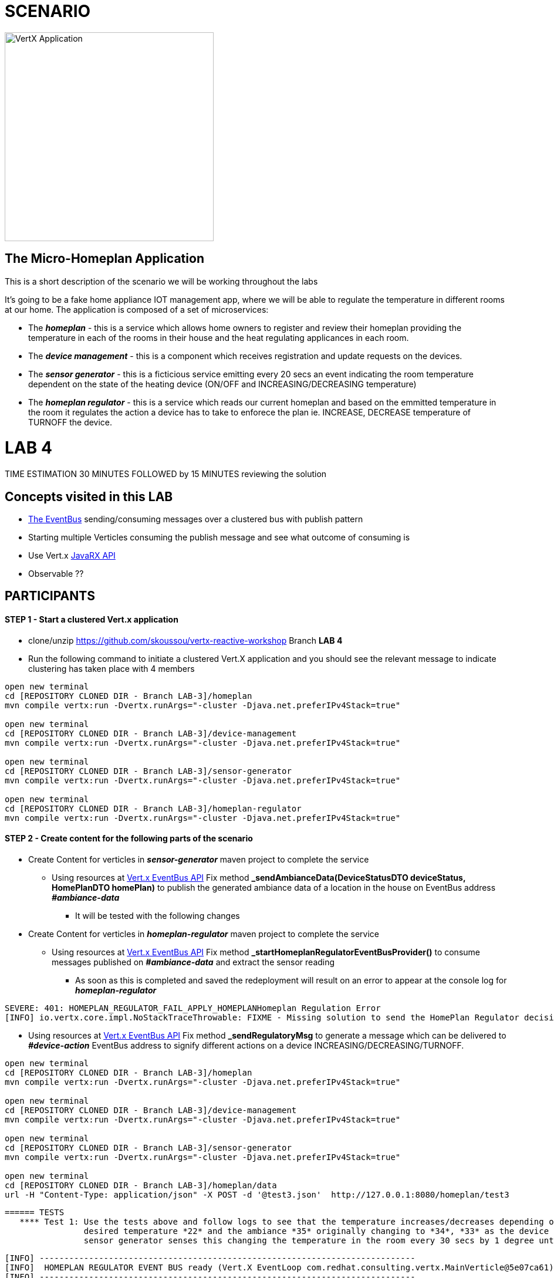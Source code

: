 = SCENARIO

image:images/design.png["VertX Application",height=356] 

== The Micro-Homeplan Application

This is a short description of the scenario we will be working throughout the labs

It’s going to be a fake home appliance IOT management app, where we will be able to regulate the temperature in different rooms at our home. The application is composed of a set of microservices:

* The *_homeplan_* - this is a service which allows home owners to register and review their homeplan providing the temperature in each of the rooms in their house and the heat regulating applicances in each room. 

* The *_device management_* - this is a component which receives registration and update requests on the devices.

*  The *_sensor generator_* - this is a ficticious service emitting every 20 secs an event indicating the room temperature dependent on the state of the heating device (ON/OFF and INCREASING/DECREASING temperature)

* The *_homeplan regulator_* - this is a service which reads our current homeplan and based on the emmitted temperature in the room it regulates the action a device has to take to enforece the plan ie. INCREASE, DECREASE temperature of TURNOFF the device.

= LAB 4

TIME ESTIMATION 30 MINUTES
FOLLOWED by 15 MINUTES reviewing the solution

== Concepts visited in this LAB

* http://vertx.io/docs/vertx-core/java/#event_bus[The EventBus] sending/consuming messages over a clustered bus with publish pattern
* Starting multiple Verticles consuming the publish message and see what outcome of consuming is
* Use Vert.x http://vertx.io/docs/#reactive[JavaRX API]
* Observable ??





== PARTICIPANTS

==== STEP 1 - Start a clustered Vert.x application
* clone/unzip https://github.com/skoussou/vertx-reactive-workshop Branch *LAB 4*
* Run the following command to initiate a clustered Vert.X application and you should see the relevant message to indicate clustering has taken place with 4 members

----
open new terminal
cd [REPOSITORY CLONED DIR - Branch LAB-3]/homeplan
mvn compile vertx:run -Dvertx.runArgs="-cluster -Djava.net.preferIPv4Stack=true"

open new terminal
cd [REPOSITORY CLONED DIR - Branch LAB-3]/device-management
mvn compile vertx:run -Dvertx.runArgs="-cluster -Djava.net.preferIPv4Stack=true"

open new terminal
cd [REPOSITORY CLONED DIR - Branch LAB-3]/sensor-generator
mvn compile vertx:run -Dvertx.runArgs="-cluster -Djava.net.preferIPv4Stack=true"

open new terminal
cd [REPOSITORY CLONED DIR - Branch LAB-3]/homeplan-regulator
mvn compile vertx:run -Dvertx.runArgs="-cluster -Djava.net.preferIPv4Stack=true"
----


==== STEP 2 - Create content for the following parts of the scenario

* Create Content for verticles in *_sensor-generator_* maven project to complete the service
  ** Using resources at link:http://vertx.io/docs/vertx-core/java/#_the_event_bus_api[Vert.x EventBus API] Fix method *_sendAmbianceData(DeviceStatusDTO deviceStatus, HomePlanDTO homePlan)_* to publish the generated ambiance data of a location in the house on EventBus address *_#ambiance-data_*
    *** It will be tested with the following changes

* Create Content for verticles in *_homeplan-regulator_* maven project to complete the service
  ** Using resources at link:http://vertx.io/docs/vertx-core/java/#_the_event_bus_api[Vert.x EventBus API] Fix method *_startHomeplanRegulatorEventBusProvider()_* to consume messages published on *_#ambiance-data_* and extract the sensor reading
     *** As soon as this is completed and saved the redeployment will result on an error to appear at the console log for *_homeplan-regulator_*

----
SEVERE: 401: HOMEPLAN_REGULATOR_FAIL_APPLY_HOMEPLANHomeplan Regulation Error
[INFO] io.vertx.core.impl.NoStackTraceThrowable: FIXME - Missing solution to send the HomePlan Regulator decision on device [SENSOR-LOCATION-DEVICE-ID]
----

   ** Using resources at link:http://vertx.io/docs/vertx-core/java/#_the_event_bus_api[Vert.x EventBus API]  Fix method *_sendRegulatoryMsg_* to generate a message  which can be delivered to *_#device-action_* EventBus address to signify different actions on a device INCREASING/DECREASING/TURNOFF. 

----
open new terminal
cd [REPOSITORY CLONED DIR - Branch LAB-3]/homeplan
mvn compile vertx:run -Dvertx.runArgs="-cluster -Djava.net.preferIPv4Stack=true"

open new terminal
cd [REPOSITORY CLONED DIR - Branch LAB-3]/device-management
mvn compile vertx:run -Dvertx.runArgs="-cluster -Djava.net.preferIPv4Stack=true"

open new terminal
cd [REPOSITORY CLONED DIR - Branch LAB-3]/sensor-generator
mvn compile vertx:run -Dvertx.runArgs="-cluster -Djava.net.preferIPv4Stack=true"

open new terminal
cd [REPOSITORY CLONED DIR - Branch LAB-3]/homeplan/data
url -H "Content-Type: application/json" -X POST -d '@test3.json'  http://127.0.0.1:8080/homeplan/test3
----

     ====== TESTS
        **** Test 1: Use the tests above and follow logs to see that the temperature increases/decreases depending on PLAN and sensor data. See an indicative log below and notice the homeplan 
                     desired temperature *22* and the ambiance *35* originally changing to *34*, *33* as the device action has been set to *DECREASING* on device *_test3-kitchen-1_* and the
                     sensor generator senses this changing the temperature in the room every 30 secs by 1 degree until homeplan and ambiance match. Watch also device-management logs which apply these actions.

----
[INFO] ----------------------------------------------------------------------------
[INFO]  HOMEPLAN REGULATOR EVENT BUS ready (Vert.X EventLoop com.redhat.consulting.vertx.MainVerticle@5e07ca61) 
[INFO] ----------------------------------------------------------------------------
[INFO] Sep 07, 2017 12:50:38 PM com.redhat.consulting.vertx.MainVerticle
[INFO] INFO: Begin Regulating Location test3-SensorLocation [id=kitchen-1, type=kitchen, temperature=35]
[INFO] Sep 07, 2017 12:50:38 PM com.redhat.consulting.vertx.MainVerticle
[INFO] INFO: Finding match between ambiance data [test3-kitchen-1] and sensor location [test3-kitchen-1]
[INFO] Sep 07, 2017 12:50:38 PM com.redhat.consulting.vertx.MainVerticle
[INFO] INFO: AMBIANCE{
[INFO]   "id" : "kitchen-1",
[INFO]   "type" : "kitchen",
[INFO]   "temperature" : 35
[INFO] }
[INFO] PLAN{
[INFO]   "id" : "kitchen-1",
[INFO]   "type" : "kitchen",
[INFO]   "temperature" : 22
[INFO] }
[INFO] Sep 07, 2017 12:50:38 PM com.redhat.consulting.vertx.MainVerticle
[INFO] INFO: Applying Temperature HomePlan for PLAN TEMP [22 Location TEMP [35] 
[INFO] Sep 07, 2017 12:50:38 PM com.redhat.consulting.vertx.MainVerticle
[INFO] INFO: Sending Regulating action <DECREASING> on Device: {
[INFO]   "housePlanId" : "test3",
[INFO]   "id" : "kitchen-1"
[INFO] }
[INFO] Sep 07, 2017 12:50:38 PM com.redhat.consulting.vertx.MainVerticle
[INFO] INFO: Applied Successfully HomePlan temperature regulation for location test3-kitchen-1
[INFO] Sep 07, 2017 12:50:47 PM com.redhat.consulting.vertx.MainVerticle
[INFO] INFO: 
[INFO] ----------------------------------------------------------------------------
[INFO]  HOMEPLAN REGULATOR EVENT BUS ready (Vert.X EventLoop com.redhat.consulting.vertx.MainVerticle@5e07ca61) 
[INFO] ----------------------------------------------------------------------------
[INFO] Sep 07, 2017 12:50:47 PM com.redhat.consulting.vertx.MainVerticle
[INFO] INFO: Begin Regulating Location test3-SensorLocation [id=kitchen-1, type=kitchen, temperature=34]
[INFO] Sep 07, 2017 12:50:47 PM com.redhat.consulting.vertx.MainVerticle
[INFO] INFO: Finding match between ambiance data [test3-kitchen-1] and sensor location [test3-kitchen-1]
[INFO] Sep 07, 2017 12:50:47 PM com.redhat.consulting.vertx.MainVerticle
[INFO] INFO: AMBIANCE{
[INFO]   "id" : "kitchen-1",
[INFO]   "type" : "kitchen",
[INFO]   "temperature" : 34
[INFO] }
[INFO] PLAN{
[INFO]   "id" : "kitchen-1",
[INFO]   "type" : "kitchen",
[INFO]   "temperature" : 22
[INFO] }
[INFO] Sep 07, 2017 12:50:47 PM com.redhat.consulting.vertx.MainVerticle
[INFO] INFO: Applying Temperature HomePlan for PLAN TEMP [22 Location TEMP [34] 
[INFO] Sep 07, 2017 12:50:47 PM com.redhat.consulting.vertx.MainVerticle
[INFO] INFO: Sending Regulating action <DECREASING> on Device: {
[INFO]   "housePlanId" : "test3",
[INFO]   "id" : "kitchen-1"
[INFO] }
[INFO] Sep 07, 2017 12:50:47 PM com.redhat.consulting.vertx.MainVerticle
[INFO] INFO: Applied Successfully HomePlan temperature regulation for location test3-kitchen-1
[INFO] Sep 07, 2017 12:50:57 PM com.redhat.consulting.vertx.MainVerticle
[INFO] INFO: 
[INFO] ----------------------------------------------------------------------------

[... HERE WE HAVE REMOVED 30 secs of logging ..]

[INFO] INFO: 
[INFO] ----------------------------------------------------------------------------
[INFO]  HOMEPLAN REGULATOR EVENT BUS ready (Vert.X EventLoop com.redhat.consulting.vertx.MainVerticle@5e07ca61) 
[INFO] ----------------------------------------------------------------------------
[INFO] Sep 07, 2017 12:51:27 PM com.redhat.consulting.vertx.MainVerticle
[INFO] INFO: Begin Regulating Location test3-SensorLocation [id=kitchen-1, type=kitchen, temperature=33]
[INFO] Sep 07, 2017 12:51:27 PM com.redhat.consulting.vertx.MainVerticle
[INFO] INFO: Finding match between ambiance data [test3-kitchen-1] and sensor location [test3-kitchen-1]
[INFO] Sep 07, 2017 12:51:27 PM com.redhat.consulting.vertx.MainVerticle
[INFO] INFO: AMBIANCE{
[INFO]   "id" : "kitchen-1",
[INFO]   "type" : "kitchen",
[INFO]   "temperature" : 33
[INFO] }
[INFO] PLAN{
[INFO]   "id" : "kitchen-1",
[INFO]   "type" : "kitchen",
[INFO]   "temperature" : 22
[INFO] }
[INFO] Sep 07, 2017 12:51:27 PM com.redhat.consulting.vertx.MainVerticle
[INFO] INFO: Applying Temperature HomePlan for PLAN TEMP [22 Location TEMP [33] 
[INFO] Sep 07, 2017 12:51:27 PM com.redhat.consulting.vertx.MainVerticle
[INFO] INFO: Sending Regulating action <DECREASING> on Device: {
[INFO]   "housePlanId" : "test3",
[INFO]   "id" : "kitchen-1"
[INFO] }
[INFO] Sep 07, 2017 12:51:27 PM com.redhat.consulting.vertx.MainVerticle
[INFO] INFO: Applied Successfully HomePlan temperature regulation for location test3-kitchen-1
----

        **** Ensure device is turned-off when homeplan temperature in that sensorLocation is reached and see it in the log where now the action on the device will be *TURNOFF* (see also device-management logs which apply this action).

----
[INFO] ----------------------------------------------------------------------------
[INFO]  HOMEPLAN REGULATOR EVENT BUS ready (Vert.X EventLoop com.redhat.consulting.vertx.MainVerticle@5e07ca61) 
[INFO] ----------------------------------------------------------------------------
[INFO] Sep 07, 2017 12:58:17 PM com.redhat.consulting.vertx.MainVerticle
[INFO] INFO: Begin Regulating Location test3-SensorLocation [id=kitchen-1, type=kitchen, temperature=22]
[INFO] Sep 07, 2017 12:58:17 PM com.redhat.consulting.vertx.MainVerticle
[INFO] INFO: Finding match between ambiance data [test3-kitchen-1] and sensor location [test3-kitchen-1]
[INFO] Sep 07, 2017 12:58:17 PM com.redhat.consulting.vertx.MainVerticle
[INFO] INFO: AMBIANCE{
[INFO]   "id" : "kitchen-1",
[INFO]   "type" : "kitchen",
[INFO]   "temperature" : 22
[INFO] }
[INFO] PLAN{
[INFO]   "id" : "kitchen-1",
[INFO]   "type" : "kitchen",
[INFO]   "temperature" : 22
[INFO] }
[INFO] Sep 07, 2017 12:58:17 PM com.redhat.consulting.vertx.MainVerticle
[INFO] INFO: Applying Temperature HomePlan for PLAN TEMP [22 Location TEMP [22] 
[INFO] Sep 07, 2017 12:58:17 PM com.redhat.consulting.vertx.MainVerticle
[INFO] INFO: Sending Regulating action <TURNOFF> on Device: {
[INFO]   "housePlanId" : "test3",
[INFO]   "id" : "kitchen-1"
[INFO] }
[INFO] Sep 07, 2017 12:58:17 PM com.redhat.consulting.vertx.MainVerticle
[INFO] INFO: Applied Successfully HomePlan temperature regulation for location test3-kitchen-1

----

        **** Change homeplan via a modification of test3.json and resubmit via PUT Rest request on the same endpoint. You should see the homeplan changing and the sensor-generator reacting in flight
             with new ambiance data whilst also the homeplan-regulator also changes behavior on the device actions
        **** Start homeplan-regulator Verticle with --instances=2 parameter ---> What happens? does homeplan-regulator Verticle instances both consume it? (It shouldn't be, it should be one)

----
[INFO] Members [4] {
[INFO] 	Member [192.168.122.1]:5701
[INFO] 	Member [192.168.122.1]:5702
[INFO] 	Member [192.168.122.1]:5704
[INFO] 	Member [192.168.122.1]:5703 this
[INFO] }
[INFO] 
[INFO] Sep 07, 2017 1:04:37 PM com.hazelcast.core.LifecycleService
[INFO] INFO: [192.168.122.1]:5703 [dev] [3.6.3] Address[192.168.122.1]:5703 is STARTED
[INFO] Sep 07, 2017 1:04:38 PM com.redhat.consulting.vertx.MainVerticle
[INFO] INFO: 
[INFO] ----------------------------------------------------------------------------
[INFO]  HOMEPLAN REGULATOR - MainVerticle 
[INFO] ----------------------------------------------------------------------------
[INFO] Sep 07, 2017 1:04:38 PM com.redhat.consulting.vertx.MainVerticle
[INFO] INFO: 
[INFO] ----------------------------------------------------------------------------
[INFO]  HOMEPLAN REGULATOR - MainVerticle 
[INFO] ----------------------------------------------------------------------------
[INFO] Sep 07, 2017 1:04:38 PM io.vertx.core.impl.launcher.commands.VertxIsolatedDeployer
[INFO] INFO: Succeeded in deploying verticle
[INFO] Sep 07, 2017 1:04:47 PM com.redhat.consulting.vertx.MainVerticle
[INFO] INFO: 
[INFO] ----------------------------------------------------------------------------
[INFO]  HOMEPLAN REGULATOR EVENT BUS ready (Vert.X EventLoop com.redhat.consulting.vertx.MainVerticle@41674304) 
[INFO] ----------------------------------------------------------------------------
[INFO] Sep 07, 2017 1:04:47 PM com.redhat.consulting.vertx.MainVerticle
[INFO] INFO: 
[INFO] ----------------------------------------------------------------------------
[INFO]  HOMEPLAN REGULATOR EVENT BUS ready (Vert.X EventLoop com.redhat.consulting.vertx.MainVerticle@19014d32) 
[INFO] ----------------------------------------------------------------------------
[INFO] Sep 07, 2017 1:04:47 PM com.redhat.consulting.vertx.MainVerticle
[INFO] INFO: Begin Regulating Location test3-SensorLocation [id=kitchen-1, type=kitchen, temperature=21]
[INFO] Sep 07, 2017 1:04:47 PM com.redhat.consulting.vertx.MainVerticle
[INFO] INFO: Begin Regulating Location test3-SensorLocation [id=kitchen-1, type=kitchen, temperature=21]
[INFO] Sep 07, 2017 1:04:48 PM com.redhat.consulting.vertx.MainVerticle
[INFO] INFO: Finding match between ambiance data [test3-kitchen-1] and sensor location [test3-kitchen-1]
[INFO] Sep 07, 2017 1:04:48 PM com.redhat.consulting.vertx.MainVerticle
[INFO] INFO: AMBIANCE{
[INFO]   "id" : "kitchen-1",
[INFO]   "type" : "kitchen",
[INFO]   "temperature" : 21
[INFO] }
[INFO] PLAN{
[INFO]   "id" : "kitchen-1",
[INFO]   "type" : "kitchen",
[INFO]   "temperature" : 38
[INFO] }
[INFO] Sep 07, 2017 1:04:48 PM com.redhat.consulting.vertx.MainVerticle
[INFO] INFO: Applying Temperature HomePlan for PLAN TEMP [38 Location TEMP [21] 
[INFO] Sep 07, 2017 1:04:48 PM com.redhat.consulting.vertx.MainVerticle
[INFO] INFO: Sending Regulating action <INCREASING> on Device: {
[INFO]   "housePlanId" : "test3",
[INFO]   "id" : "kitchen-1"
[INFO] }
[INFO] Sep 07, 2017 1:04:48 PM com.redhat.consulting.vertx.MainVerticle
[INFO] INFO: Finding match between ambiance data [test3-kitchen-1] and sensor location [test3-kitchen-1]
[INFO] Sep 07, 2017 1:04:48 PM com.redhat.consulting.vertx.MainVerticle
[INFO] INFO: AMBIANCE{
[INFO]   "id" : "kitchen-1",
[INFO]   "type" : "kitchen",
[INFO]   "temperature" : 21
[INFO] }
[INFO] PLAN{
[INFO]   "id" : "kitchen-1",
[INFO]   "type" : "kitchen",
[INFO]   "temperature" : 38
[INFO] }
[INFO] Sep 07, 2017 1:04:48 PM com.redhat.consulting.vertx.MainVerticle
[INFO] INFO: Applying Temperature HomePlan for PLAN TEMP [38 Location TEMP [21] 
[INFO] Sep 07, 2017 1:04:48 PM com.redhat.consulting.vertx.MainVerticle
[INFO] INFO: Sending Regulating action <INCREASING> on Device: {
[INFO]   "housePlanId" : "test3",
[INFO]   "id" : "kitchen-1"
[INFO] }
[INFO] Sep 07, 2017 1:04:48 PM com.redhat.consulting.vertx.MainVerticle
[INFO] INFO: Applied Successfully HomePlan temperature regulation for location test3-kitchen-1
[INFO] Sep 07, 2017 1:04:48 PM com.redhat.consulting.vertx.MainVerticle
[INFO] INFO: Applied Successfully HomePlan temperature regulation for location test3-kitchen-1
----



        **** Start an additional homeplan-regulator Verticle with  ---> What happens? does homeplan-regulator Verticle instances both consume it? (It shouldn't be, it should be one)





==== STEP 3 - Modify Content to utilize Vert.x JavaRX API

*TBD*

